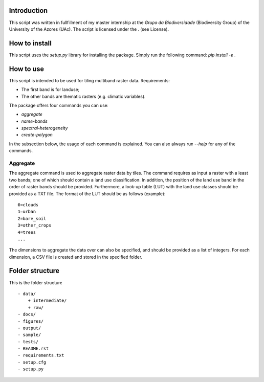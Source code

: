 Introduction
===============
This script was written in fullfillment of my master internship at the *Grupo da Biodiversidade* (Biodiversity Group) 
of the University of the Azores (UAc). The script is licensed under the . (see License).

How to install
===============
This script uses the `setup.py` library for installing the package. Simply run the following command:
`pip install -e .`

How to use
===============

This script is intended to be used for tiling multiband raster data. Requirements:

* The first band is for landuse;
* The other bands are thematic rasters (e.g. climatic variables).

The package offers four commands you can use:

* `aggregate`
* `name-bands`
* `spectral-heterogeneity`
* `create-polygon`

In the subsection below, the usage of each command is explained. 
You can also always run `--help` for any of the commands.

Aggregate 
---------------
The aggregate command is used to aggregate raster data by tiles. 
The command requires as input a raster with a least two bands; one of which should contain a land use classification.
In addition, the position of the land use band in the order of raster bands should be provided.  
Furthermore, a look-up table (LUT) with the land use classes should be provided as a TXT file. 
The format of the LUT should be as follows (example):

::

    0=clouds
    1=urban
    2=bare_soil
    3=other_crops
    4=trees
    ...
    
::

The dimensions to aggregate the data over can also be specified, and should be provided as a list of integers.
For each dimension, a CSV file is created and stored in the specified folder.

Folder structure
===============
This is the folder structure

::

    - data/
        + intermediate/
        + raw/
    - docs/
    - figures/
    - output/
    - sample/
    - tests/
    - README.rst 
    - requirements.txt
    - setup.cfg
    - setup.py